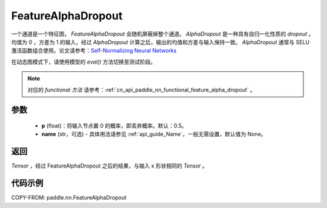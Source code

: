 .. _cn_api_paddle_nn_FeatureAlphaDropout:

FeatureAlphaDropout
-------------------------------

.. py:function:: paddle.nn.FeatureAlphaDropout(p=0.5, name=None)

一个通道是一个特征图， `FeatureAlphaDropout` 会随机屏蔽掉整个通道。 `AlphaDropout` 是一种具有自归一化性质的 `dropout` 。均值为 0 ，方差为 1 的输入，经过 `AlphaDropout` 计算之后，输出的均值和方差与输入保持一致。 `AlphaDropout` 通常与 SELU 激活函数组合使用。论文请参考：`Self-Normalizing Neural Networks <https://arxiv.org/abs/1706.02515>`_

在动态图模式下，请使用模型的 `eval()` 方法切换至测试阶段。

.. note::
   对应的 `functional 方法` 请参考：:ref:`cn_api_paddle_nn_functional_feature_alpha_dropout` 。

参数
:::::::::
 - **p** (float)：将输入节点置 0 的概率，即丢弃概率。默认：0.5。
 - **name** (str，可选) - 具体用法请参见 :ref:`api_guide_Name`，一般无需设置，默认值为 None。

返回
:::::::::
`Tensor` ，经过 FeatureAlphaDropout 之后的结果，与输入 x 形状相同的 `Tensor` 。

代码示例
:::::::::

COPY-FROM: paddle.nn.FeatureAlphaDropout
